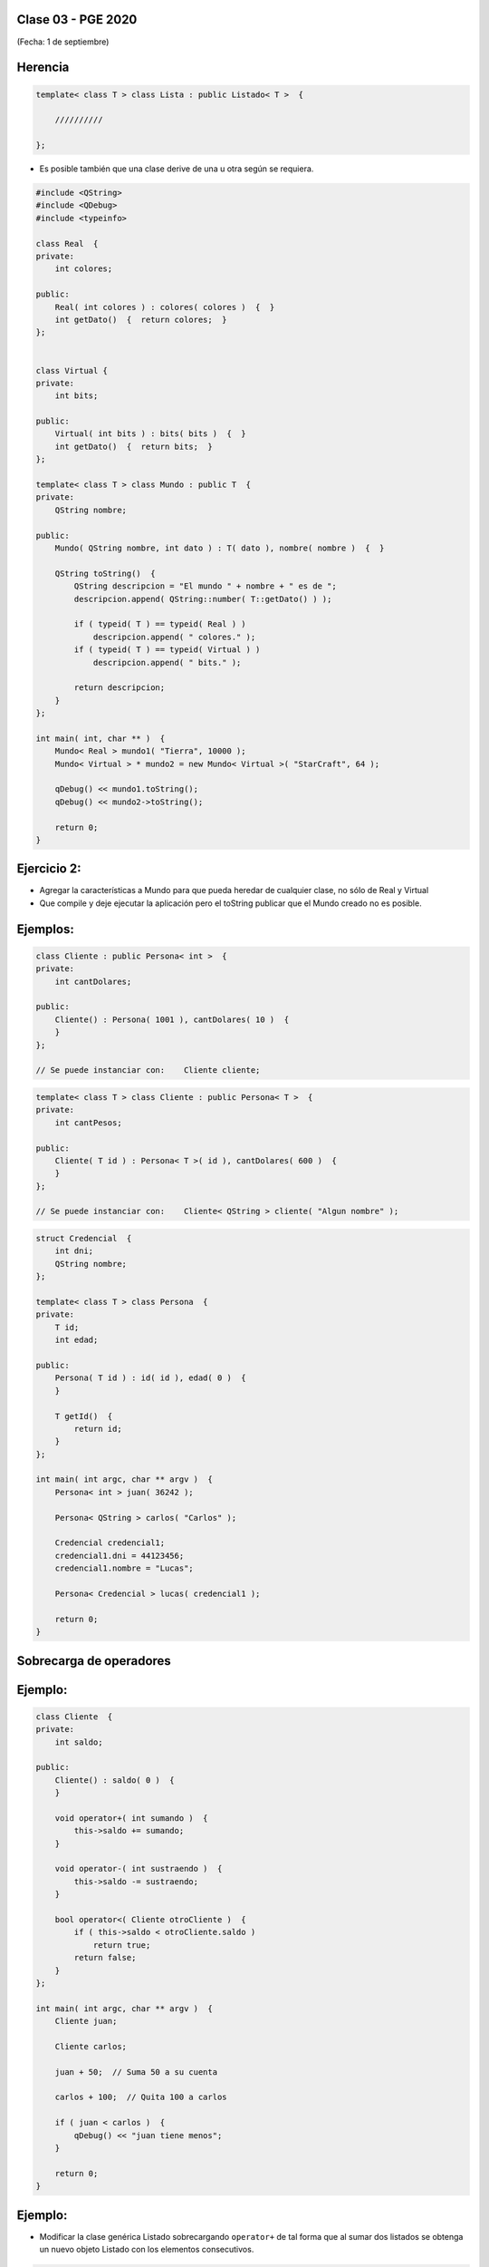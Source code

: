 .. -*- coding: utf-8 -*-

.. _rcs_subversion:

Clase 03 - PGE 2020
===================
(Fecha: 1 de septiembre)


Herencia
========

.. code-block::

    template< class T > class Lista : public Listado< T >  {
 
        //////////

    };

- Es posible también que una clase derive de una u otra según se requiera.

.. code-block::

	#include <QString>
	#include <QDebug>
	#include <typeinfo>

	class Real  {
	private:
    	    int colores;

	public:
    	    Real( int colores ) : colores( colores )  {  }
     	    int getDato()  {  return colores;  }
	};


	class Virtual {
	private:
    	    int bits;

	public:
    	    Virtual( int bits ) : bits( bits )  {  }
    	    int getDato()  {  return bits;  }
	};

	template< class T > class Mundo : public T  {
	private:
    	    QString nombre;

	public:
    	    Mundo( QString nombre, int dato ) : T( dato ), nombre( nombre )  {  }

    	    QString toString()  {
        	QString descripcion = "El mundo " + nombre + " es de ";
        	descripcion.append( QString::number( T::getDato() ) );

        	if ( typeid( T ) == typeid( Real ) )
            	    descripcion.append( " colores." );
        	if ( typeid( T ) == typeid( Virtual ) )
            	    descripcion.append( " bits." );

        	return descripcion;
    	    }
    	};

	int main( int, char ** )  {
    	    Mundo< Real > mundo1( "Tierra", 10000 );
    	    Mundo< Virtual > * mundo2 = new Mundo< Virtual >( "StarCraft", 64 );

    	    qDebug() << mundo1.toString();
    	    qDebug() << mundo2->toString();

	    return 0;
	}

Ejercicio 2:
============

- Agregar la características a Mundo para que pueda heredar de cualquier clase, no sólo de Real y Virtual
- Que compile y deje ejecutar la aplicación pero el toString publicar que el Mundo creado no es posible.

Ejemplos:
=========

.. code-block::

	class Cliente : public Persona< int >  {
	private:
	    int cantDolares;

	public:
	    Cliente() : Persona( 1001 ), cantDolares( 10 )  {
	    }
	};

	// Se puede instanciar con:    Cliente cliente;


.. code-block::

	template< class T > class Cliente : public Persona< T >  {
	private:
	    int cantPesos;

	public:
	    Cliente( T id ) : Persona< T >( id ), cantDolares( 600 )  {
	    }
	};

	// Se puede instanciar con:    Cliente< QString > cliente( "Algun nombre" );

.. code-block::

	struct Credencial  {
	    int dni;
	    QString nombre;
	};

	template< class T > class Persona  {
	private:
	    T id;
	    int edad;

	public:
	    Persona( T id ) : id( id ), edad( 0 )  {
	    }

	    T getId()  {
	        return id;
	    }
	};

	int main( int argc, char ** argv )  {
	    Persona< int > juan( 36242 );

	    Persona< QString > carlos( "Carlos" );	 
	    
	    Credencial credencial1;
	    credencial1.dni = 44123456;
	    credencial1.nombre = "Lucas";

	    Persona< Credencial > lucas( credencial1 );	 

	    return 0;
	}

Sobrecarga de operadores 
========================

.. figure:: images/clase02/sobrecarga_operadores.png


Ejemplo:
========

.. code-block::

	class Cliente  {
	private:
	    int saldo;

	public:
	    Cliente() : saldo( 0 )  {
	    }

	    void operator+( int sumando )  {
	        this->saldo += sumando;
	    }

	    void operator-( int sustraendo )  {
	        this->saldo -= sustraendo;
	    }

	    bool operator<( Cliente otroCliente )  {
	        if ( this->saldo < otroCliente.saldo )
	            return true;
	        return false;
	    }
	};

	int main( int argc, char ** argv )  {
	    Cliente juan;

	    Cliente carlos;

	    juan + 50;  // Suma 50 a su cuenta

	    carlos + 100;  // Quita 100 a carlos

	    if ( juan < carlos )  {
	        qDebug() << "juan tiene menos";
	    }

	    return 0;
	}



Ejemplo:
========

- Modificar la clase genérica Listado sobrecargando ``operator+`` de tal forma que al sumar dos listados se obtenga un nuevo objeto Listado con los elementos consecutivos.

.. code-block::

	template< class T > class Listado  {
	public:
		Listado( int n = 10 );
		bool add( T nuevo );
		T get( int i ) const;
		int length() const;
		Listado< T > operator+( const Listado< T > otro );

	private:
		int cantidad;
		int libre;
		T *v;
	};


	template< class T > Listado< T >::Listado( int n ) : cantidad( n ), libre( 0 ), v( new T[ n ] )  {  

	}

	template< class T > bool Listado< T >::add( T nuevo )  {
		if ( libre < cantidad )  {
			v[ libre ] = nuevo;
			libre++;
			return true;
		}
		return false;
	}


	template< class T > T Listado< T >::get( int i ) const  {  return v[ i ];  }

	template< class T > int Listado< T >::length() const  {  return libre;  }

	template< class T > Listado< T > Listado< T >::operator+( const Listado< T > otro )  {
		T vAux[ this->length() + otro.length() ];

		int contador = 0;

		for ( ; contador < this->length() ; contador++ )
			vAux[ contador ] = this->get( contador );

		for ( int i = 0 ; contador < ( this->length() + otro.length() ) ; contador++, i++ )
			vAux[ contador ] = otro.get( i );

		Listado< T > res( this->length() + otro.length() );

		for ( int j = 0 ; j < contador ; j++ )
			res.add( vAux[ j ] );

		return res;
	}


Ejercicio 3:
============

- Sobrecargar el ``operador++`` para que duplique la cantidad máxima de elementos que puede contener el Listado y que también duplique los elementos que ya existían. 


Ejercicio 4:
============

- Sobrecargar el ``operador+`` para que al recibir un nuevo elemento, que inserte una nueva celda (incrementando en 1 la cantidad máxima de elementos que puede contener) y que agregue ese nuevo elemento en la útima celda vacía.


